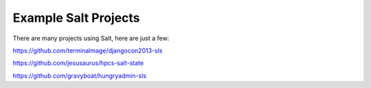 Example Salt Projects
=====================

There are many projects using Salt, here are just a few:

https://github.com/terminalmage/djangocon2013-sls

https://github.com/jesusaurus/hpcs-salt-state

https://github.com/gravyboat/hungryadmin-sls